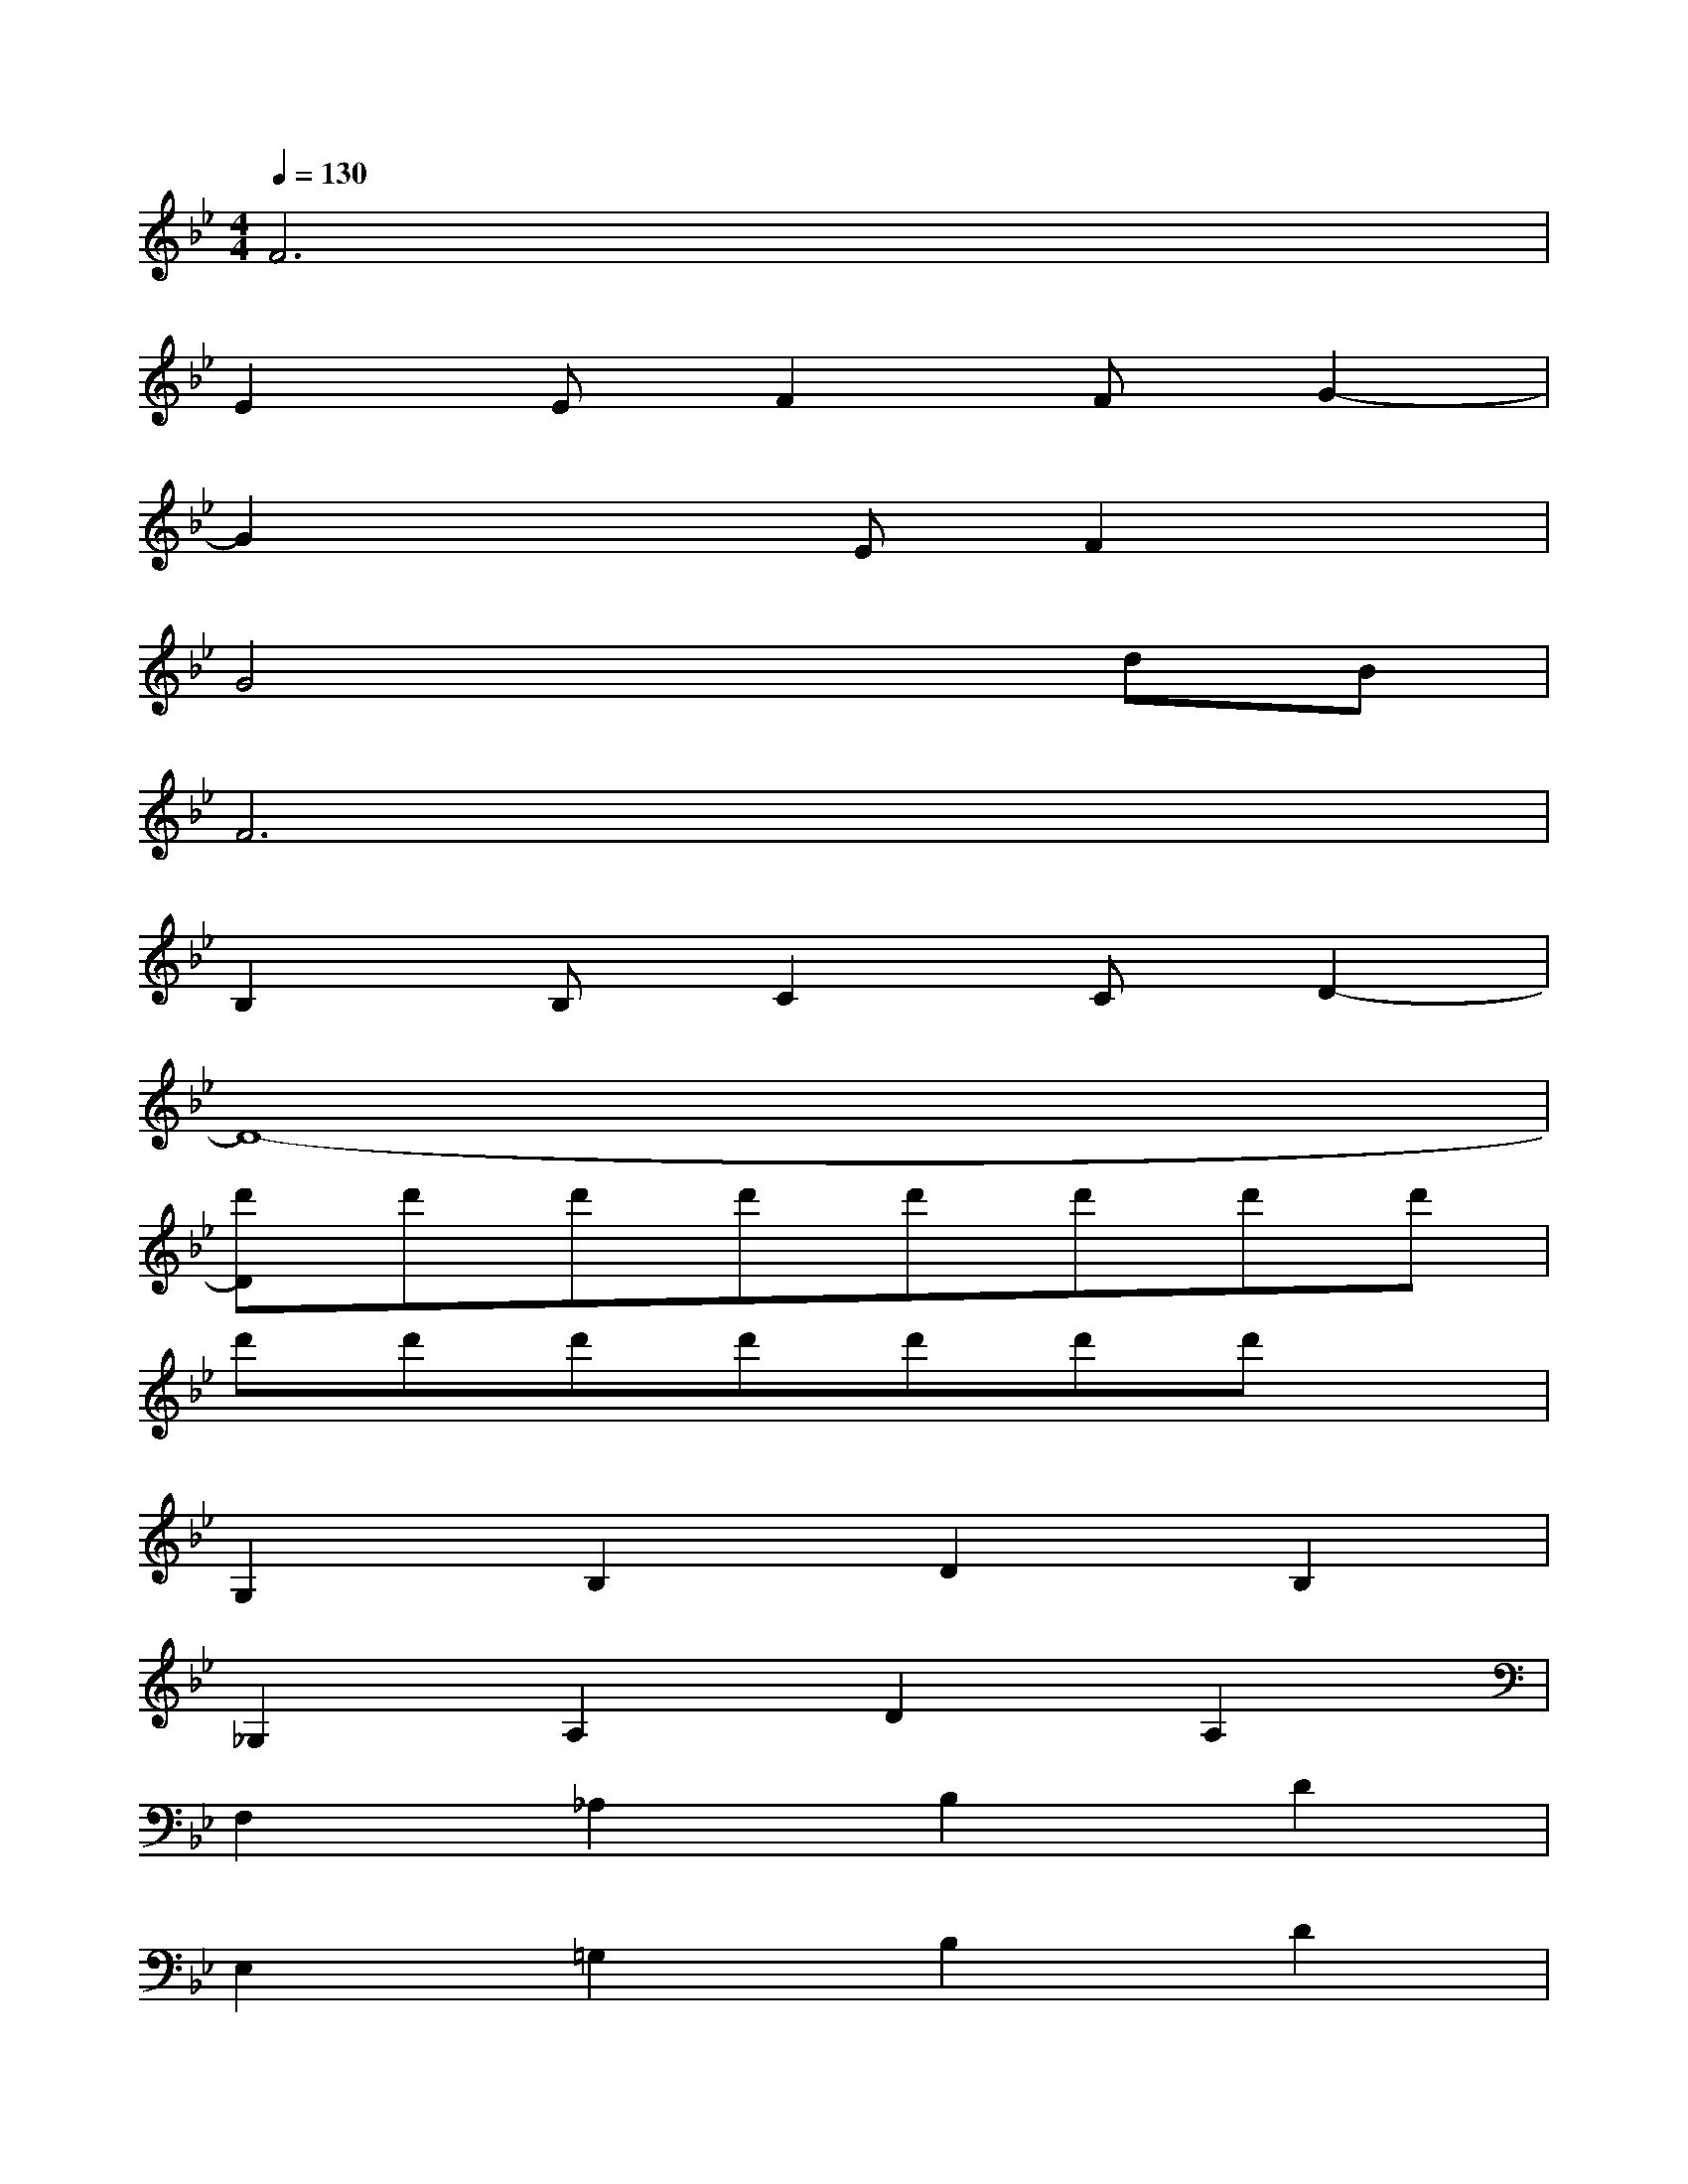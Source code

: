 X:1
T:
M:4/4
L:1/8
Q:1/4=130
K:Bb%2flats
V:1
F6x2|
E2EF2FG2-|
G2x2EF2x|
G4x2dB|
F6x2|
B,2B,C2CD2-|
D8-|
[d'D]d'd'd'd'd'd'd'|
d'd'd'd'd'd'd'x|
G,2B,2D2B,2|
_G,2A,2D2A,2|
F,2_A,2B,2D2|
E,2=G,2B,2D2|
E,2G,2B,2_D2|
_D,2F,2_A,2C2|
C,2E,2G,2C2